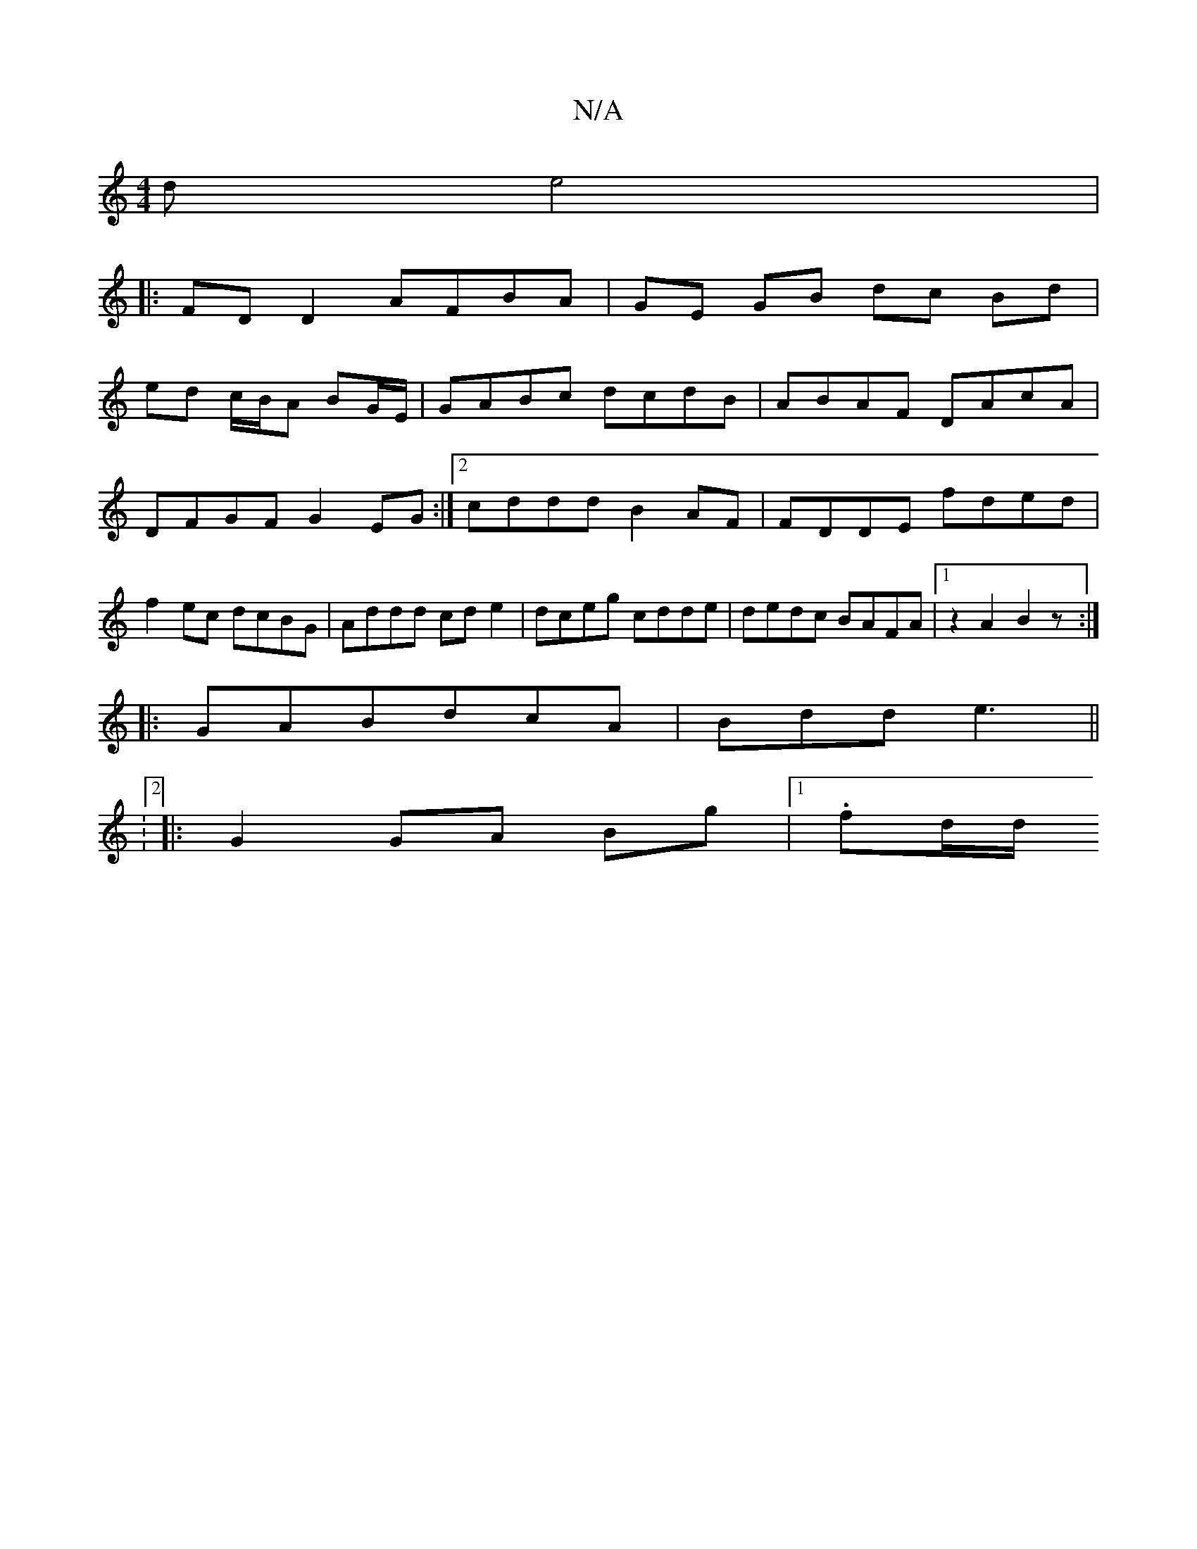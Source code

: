 X:1
T:N/A
M:4/4
R:N/A
K:Cmajor
d e4|
|:FD D2 AFBA|GE GB dc Bd|
ed c/B/A BG/E/|GABc dcdB|ABAF DAcA|
DFGF G2EG:|2 cddd B2AF|FDDE fded|
f2ec dcBG|Addd cde2|dceg cdde|dedc BAFA|1 z2A2 B2z:|
|: GABdcA|Bdd e3||
|:V:2
|:G2 GA Bg|1 .fd/d/ 